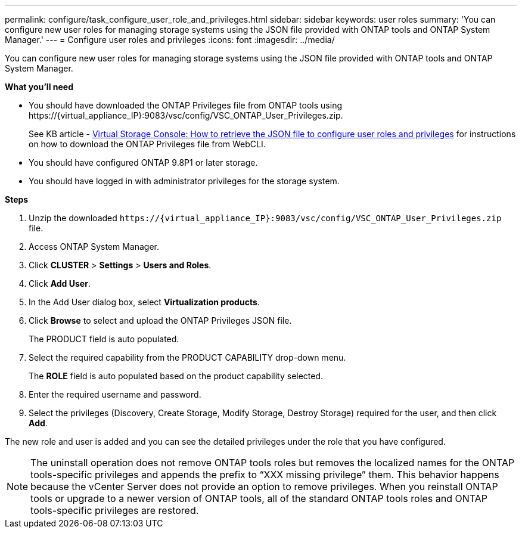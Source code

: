 ---
permalink: configure/task_configure_user_role_and_privileges.html
sidebar: sidebar
keywords: user roles
summary: 'You can configure new user roles for managing storage systems using the JSON file provided with ONTAP tools and ONTAP System Manager.'
---
= Configure user roles and privileges
:icons: font
:imagesdir: ../media/

[.lead]
You can configure new user roles for managing storage systems using the JSON file provided with ONTAP tools and ONTAP System Manager.

*What you'll need*

* You should have downloaded the ONTAP Privileges file from ONTAP tools using \https://\{virtual_appliance_IP}:9083/vsc/config/VSC_ONTAP_User_Privileges.zip.
+
See KB article - https://kb.netapp.com/mgmt/OTV/Virtual_Storage_Console/Virtual_Storage_Console%3A_How_to_retrieve_the_JSON_file_to_configure_user_roles_and_privileges[Virtual Storage Console: How to retrieve the JSON file to configure user roles and privileges] for instructions on how to download the ONTAP Privileges file from WebCLI.
* You should have configured ONTAP 9.8P1 or later storage.
* You should have logged in with administrator privileges for the storage system.

*Steps*

. Unzip the downloaded `\https://\{virtual_appliance_IP}:9083/vsc/config/VSC_ONTAP_User_Privileges.zip` file.
. Access ONTAP System Manager.
. Click *CLUSTER* > *Settings* > *Users and Roles*.
. Click *Add User*.
. In the Add User dialog box, select *Virtualization products*.
. Click *Browse* to select and upload the ONTAP Privileges JSON file.
+
The PRODUCT field is auto populated.

. Select the required capability from the PRODUCT CAPABILITY drop-down menu.
+
The *ROLE* field is auto populated based on the product capability selected.

. Enter the required username and password.
. Select the privileges (Discovery, Create Storage, Modify Storage, Destroy Storage) required for the user, and then click *Add*.

The new role and user is added and you can see the detailed privileges under the role that you have configured.

NOTE: The uninstall operation does not remove ONTAP tools roles but removes the localized names for the ONTAP tools-specific privileges and appends the prefix to "`XXX missing privilege`" them. This behavior happens because the vCenter Server does not provide an option to remove privileges. When you reinstall ONTAP tools or upgrade to a newer version of ONTAP tools, all of the standard ONTAP tools roles and ONTAP tools-specific privileges are restored.
